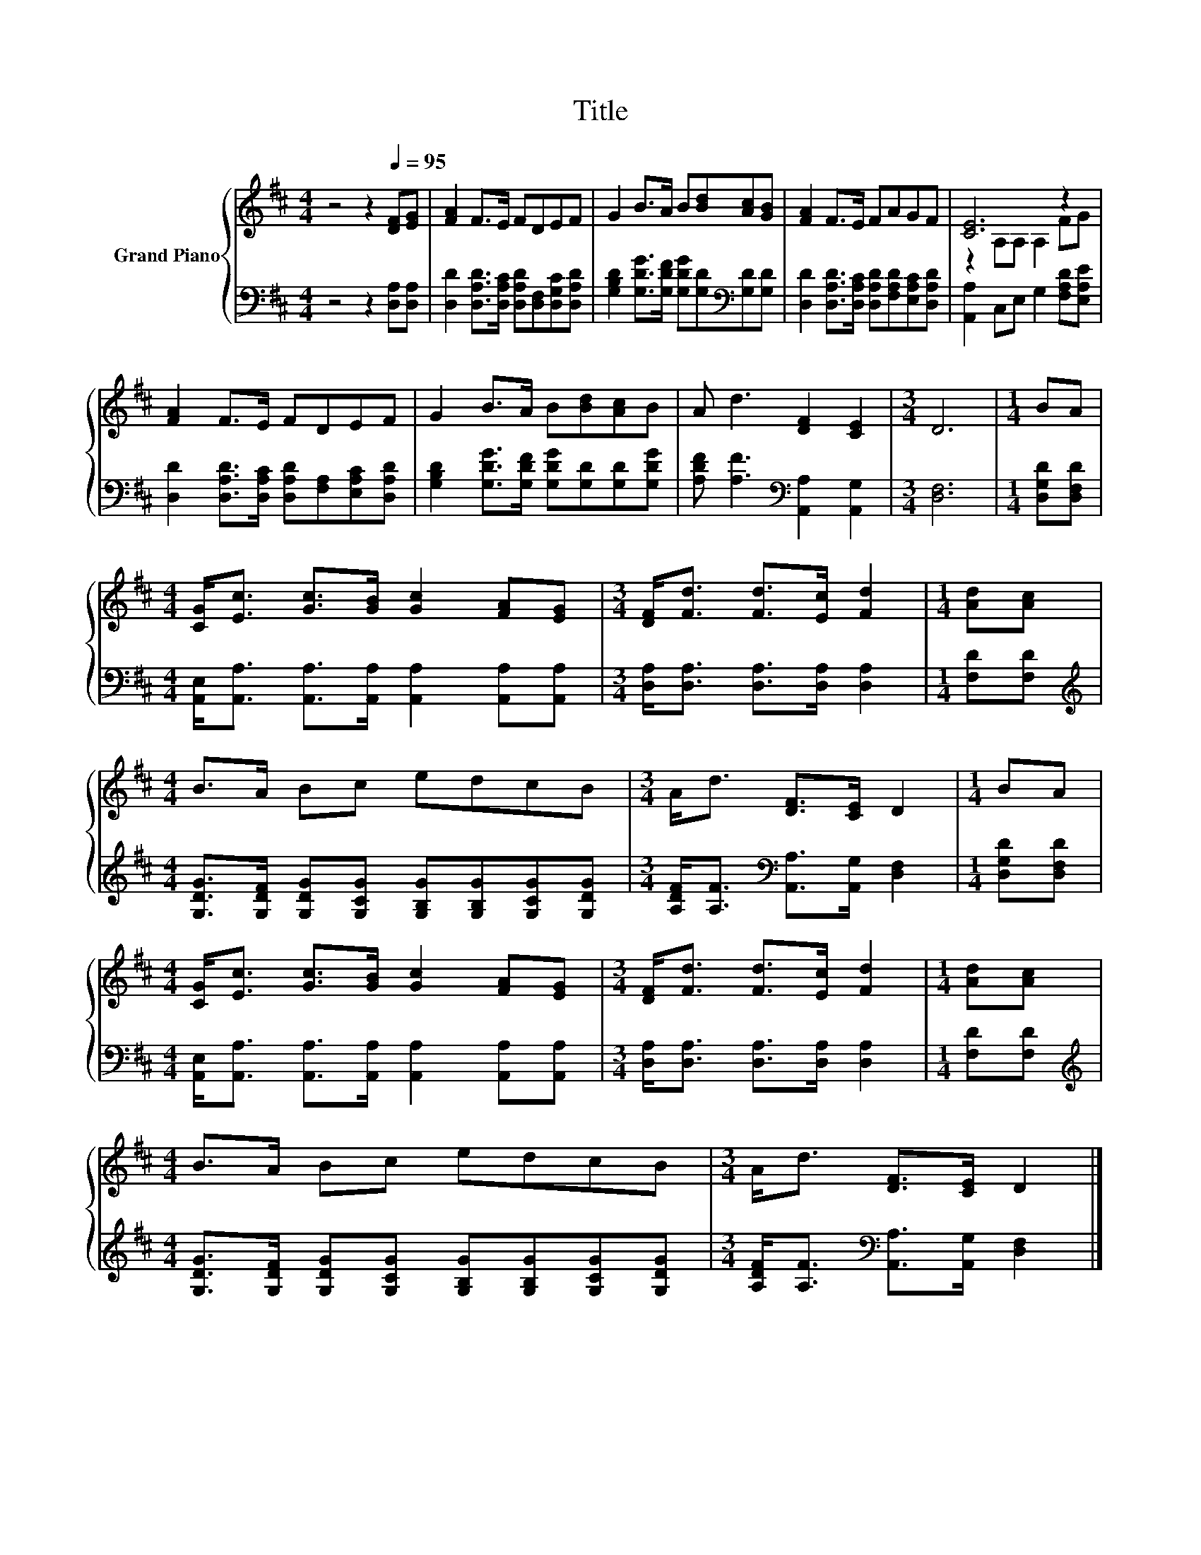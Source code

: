 X:1
T:Title
%%score { ( 1 3 ) | 2 }
L:1/8
M:4/4
K:D
V:1 treble nm="Grand Piano"
V:3 treble 
V:2 bass 
V:1
 z4 z2[Q:1/4=95] [DF][EG] | [FA]2 F>E FDEF | G2 B>A B[Bd][Ac][GB] | [FA]2 F>E FAGF | [CE]6 z2 | %5
 [FA]2 F>E FDEF | G2 B>A B[Bd][Ac]B | A d3 [DF]2 [CE]2 |[M:3/4] D6 |[M:1/4] BA | %10
[M:4/4] [CG]<[Ec] [Gc]>[GB] [Gc]2 [FA][EG] |[M:3/4] [DF]<[Fd] [Fd]>[Ec] [Fd]2 |[M:1/4] [Ad][Ac] | %13
[M:4/4] B>A Bc edcB |[M:3/4] A<d [DF]>[CE] D2 |[M:1/4] BA | %16
[M:4/4] [CG]<[Ec] [Gc]>[GB] [Gc]2 [FA][EG] |[M:3/4] [DF]<[Fd] [Fd]>[Ec] [Fd]2 |[M:1/4] [Ad][Ac] | %19
[M:4/4] B>A Bc edcB |[M:3/4] A<d [DF]>[CE] D2 |] %21
V:2
 z4 z2 [D,A,][D,A,] | [D,D]2 [D,A,D]>[D,A,C] [D,A,D][D,F,][D,G,C][D,A,D] | %2
 [G,B,D]2 [G,DG]>[G,DF] [G,DG][G,D][K:bass][G,D][G,D] | %3
 [D,D]2 [D,A,D]>[D,A,C] [D,A,D][F,A,D][E,A,C][D,A,D] | [A,,A,]2 C,E, G,2 [F,A,D][E,A,E] | %5
 [D,D]2 [D,A,D]>[D,A,C] [D,A,D][F,A,][E,A,C][D,A,D] | %6
 [G,B,D]2 [G,DG]>[G,DF] [G,DG][G,D][G,D][G,DG] | [A,DF] [A,F]3[K:bass] [A,,A,]2 [A,,G,]2 | %8
[M:3/4] [D,F,]6 |[M:1/4] [D,G,D][D,F,D] | %10
[M:4/4] [A,,E,]<[A,,A,] [A,,A,]>[A,,A,] [A,,A,]2 [A,,A,][A,,A,] | %11
[M:3/4] [D,A,]<[D,A,] [D,A,]>[D,A,] [D,A,]2 |[M:1/4] [F,D][F,D] | %13
[M:4/4][K:treble] [G,DG]>[G,DF] [G,DG][G,CG] [G,B,G][G,B,G][G,CG][G,DG] | %14
[M:3/4] [A,DF]<[A,F][K:bass] [A,,A,]>[A,,G,] [D,F,]2 |[M:1/4] [D,G,D][D,F,D] | %16
[M:4/4] [A,,E,]<[A,,A,] [A,,A,]>[A,,A,] [A,,A,]2 [A,,A,][A,,A,] | %17
[M:3/4] [D,A,]<[D,A,] [D,A,]>[D,A,] [D,A,]2 |[M:1/4] [F,D][F,D] | %19
[M:4/4][K:treble] [G,DG]>[G,DF] [G,DG][G,CG] [G,B,G][G,B,G][G,CG][G,DG] | %20
[M:3/4] [A,DF]<[A,F][K:bass] [A,,A,]>[A,,G,] [D,F,]2 |] %21
V:3
 x8 | x8 | x8 | x8 | z2 A,A, A,2 FG | x8 | x8 | x8 |[M:3/4] x6 |[M:1/4] x2 |[M:4/4] x8 | %11
[M:3/4] x6 |[M:1/4] x2 |[M:4/4] x8 |[M:3/4] x6 |[M:1/4] x2 |[M:4/4] x8 |[M:3/4] x6 |[M:1/4] x2 | %19
[M:4/4] x8 |[M:3/4] x6 |] %21

